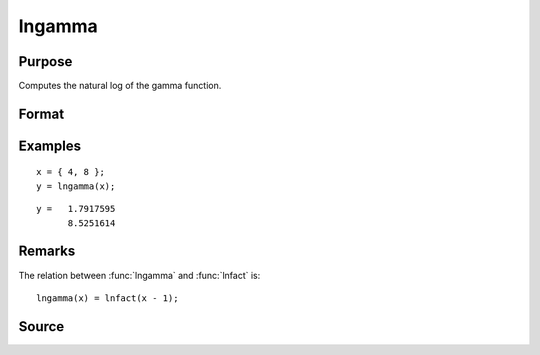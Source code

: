 
lngamma
==============================================

Purpose
----------------

Computes the natural log of the gamma function.

Format
----------------
.. function:: y = lngamma(x)

    :param x: all elements must be positive.
    :type x: NxK matrix or N-dimensional array

    :return y: containing the natural log of the gamma function of each of the elements in *x*.

    :rtype y: NxK matrix

Examples
----------------

::

    x = { 4, 8 };
    y = lngamma(x);

::

    y =   1.7917595
          8.5251614


Remarks
-------

The relation between :func:`lngamma` and :func:`lnfact` is:

::

   lngamma(x) = lnfact(x - 1);


Source
------

.. seealso:: Functions :func:`gamma`, :func:`lnfact`

